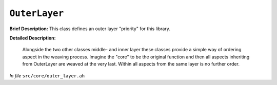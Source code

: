 ``OuterLayer``
======================
..
	(Class)

**Brief Description:** This class defines an outer layer "priority" for this library.

**Detailed Description:**

    Alongside the two other classes middle- and inner layer these classes provide
    a simple way of ordering aspect in the weaving process. Imagine the "core" to
    be the original function and then all aspects inheriting from OuterLayer are
    weaved at the very last. Within all aspects from the same layer is no further
    order.

*In file* ``src/core/outer_layer.ah``

